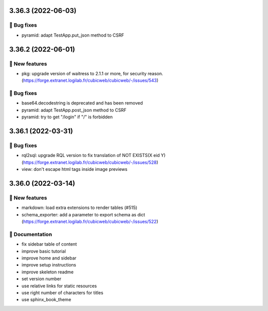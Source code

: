 3.36.3 (2022-06-03)
===================
👷 Bug fixes
-----------

- pyramid: adapt TestApp.put_json method to CSRF

3.36.2 (2022-06-01)
===================
🎉 New features
--------------

- pkg: upgrade version of waitress to 2.1.1 or more, for security reason. (https://forge.extranet.logilab.fr/cubicweb/cubicweb/-/issues/543)

👷 Bug fixes
-----------

- base64.decodestring is deprecated and has been removed
- pyramid: adapt TestApp.post_json method to CSRF
- pyramid: try to get "/login" if "/" is forbidden

3.36.1 (2022-03-31)
===================
👷 Bug fixes
-----------

- rql2sql: upgrade RQL version to fix translation of NOT EXISTS(X eid Y) (https://forge.extranet.logilab.fr/cubicweb/cubicweb/-/issues/528)
- view: don't escape html tags inside image previews

3.36.0 (2022-03-14)
===================
🎉 New features
--------------

- markdown: load extra extensions to render tables (#515)
- schema_exporter: add a parameter to export schema as dict (https://forge.extranet.logilab.fr/cubicweb/cubicweb/-/issues/522)

📝 Documentation
---------------

- fix sidebar table of content
- improve basic tutorial
- improve home and sidebar
- improve setup instructions
- improve skeleton readme
- set version number
- use relative links for static resources
- use right number of characters for titles
- use sphinx_book_theme
